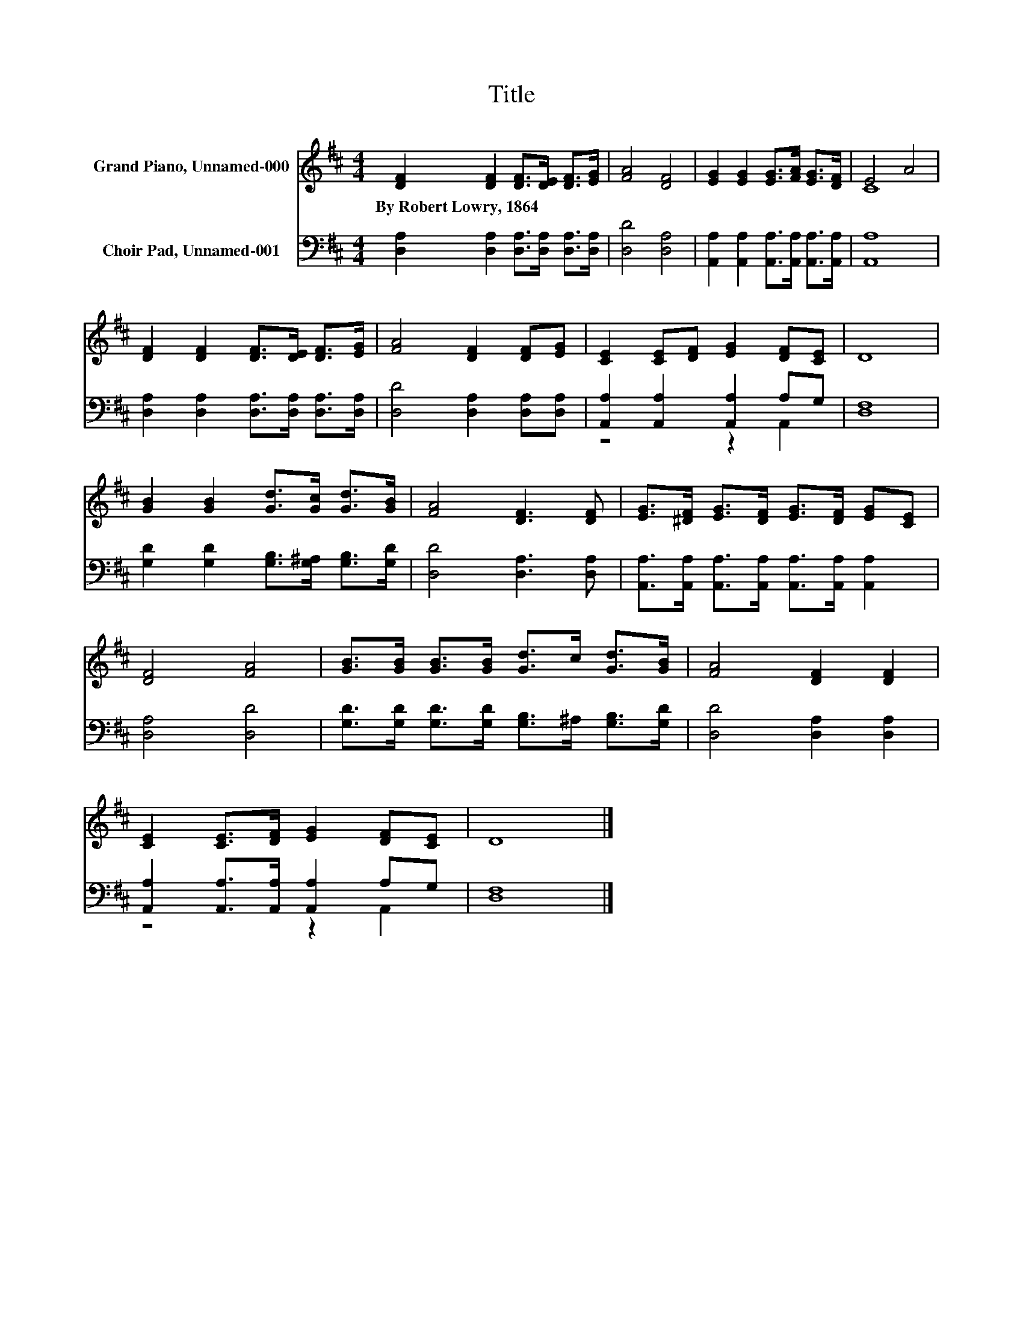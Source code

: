 X:1
T:Title
%%score ( 1 2 ) ( 3 4 )
L:1/8
M:4/4
K:D
V:1 treble nm="Grand Piano, Unnamed-000"
V:2 treble 
V:3 bass nm="Choir Pad, Unnamed-001"
V:4 bass 
V:1
 [DF]2 [DF]2 [DF]>[DE] [DF]>[EG] | [FA]4 [DF]4 | [EG]2 [EG]2 [EG]>[FA] [EG]>[DF] | E4 A4 | %4
w: By~Robert~Lowry,~1864 * * * * *||||
 [DF]2 [DF]2 [DF]>[DE] [DF]>[EG] | [FA]4 [DF]2 [DF][EG] | [CE]2 [CE][DF] [EG]2 [DF][CE] | D8 | %8
w: ||||
 [GB]2 [GB]2 [Gd]>[Gc] [Gd]>[GB] | [FA]4 [DF]3 [DF] | [EG]>[^DF] [EG]>[DF] [EG]>[DF] [EG][CE] | %11
w: |||
 [DF]4 [FA]4 | [GB]>[GB] [GB]>[GB] [Gd]>c [Gd]>[GB] | [FA]4 [DF]2 [DF]2 | %14
w: |||
 [CE]2 [CE]>[DF] [EG]2 [DF][CE] | D8 |] %16
w: ||
V:2
 x8 | x8 | x8 | C8 | x8 | x8 | x8 | x8 | x8 | x8 | x8 | x8 | x8 | x8 | x8 | x8 |] %16
V:3
 [D,A,]2 [D,A,]2 [D,A,]>[D,A,] [D,A,]>[D,A,] | [D,D]4 [D,A,]4 | %2
 [A,,A,]2 [A,,A,]2 [A,,A,]>[A,,A,] [A,,A,]>[A,,A,] | [A,,A,]8 | %4
 [D,A,]2 [D,A,]2 [D,A,]>[D,A,] [D,A,]>[D,A,] | [D,D]4 [D,A,]2 [D,A,][D,A,] | %6
 [A,,A,]2 [A,,A,]2 [A,,A,]2 A,G, | [D,F,]8 | [G,D]2 [G,D]2 [G,B,]>[G,^A,] [G,B,]>[G,D] | %9
 [D,D]4 [D,A,]3 [D,A,] | [A,,A,]>[A,,A,] [A,,A,]>[A,,A,] [A,,A,]>[A,,A,] [A,,A,]2 | %11
 [D,A,]4 [D,D]4 | [G,D]>[G,D] [G,D]>[G,D] [G,B,]>^A, [G,B,]>[G,D] | [D,D]4 [D,A,]2 [D,A,]2 | %14
 [A,,A,]2 [A,,A,]>[A,,A,] [A,,A,]2 A,G, | [D,F,]8 |] %16
V:4
 x8 | x8 | x8 | x8 | x8 | x8 | z4 z2 A,,2 | x8 | x8 | x8 | x8 | x8 | x8 | x8 | z4 z2 A,,2 | x8 |] %16

